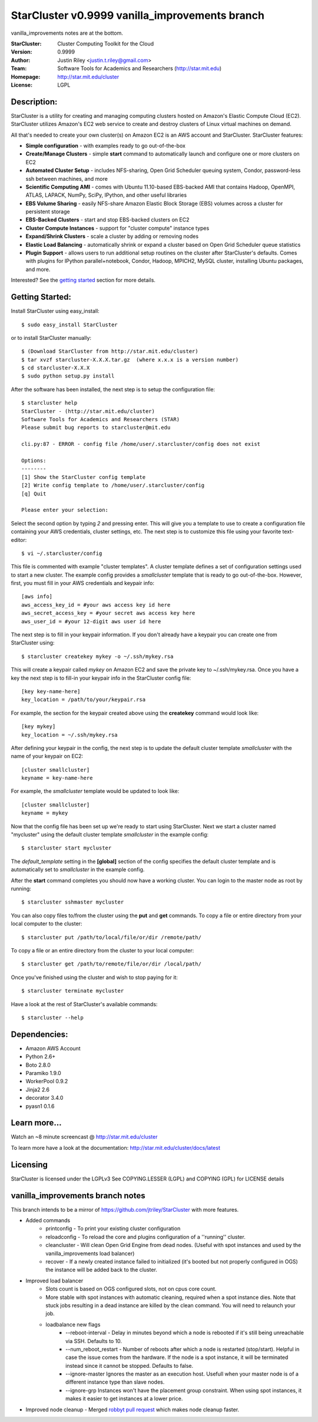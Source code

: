 ===================
StarCluster v0.9999 vanilla_improvements branch
===================
vanilla_improvements notes are at the bottom.

:StarCluster: Cluster Computing Toolkit for the Cloud
:Version: 0.9999
:Author: Justin Riley <justin.t.riley@gmail.com>
:Team: Software Tools for Academics and Researchers (http://star.mit.edu)
:Homepage: http://star.mit.edu/cluster
:License: LGPL


Description:
============
StarCluster is a utility for creating and managing computing clusters hosted on
Amazon's Elastic Compute Cloud (EC2). StarCluster utilizes Amazon's EC2 web
service to create and destroy clusters of Linux virtual machines on demand.

All that's needed to create your own cluster(s) on Amazon EC2 is an AWS account
and StarCluster. StarCluster features:

* **Simple configuration** - with examples ready to go out-of-the-box
* **Create/Manage Clusters** - simple **start** command to automatically launch
  and configure one or more clusters on EC2
* **Automated Cluster Setup** - includes NFS-sharing, Open Grid Scheduler
  queuing system, Condor, password-less ssh between machines, and more
* **Scientific Computing AMI** - comes with Ubuntu 11.10-based EBS-backed AMI
  that contains Hadoop, OpenMPI, ATLAS, LAPACK, NumPy, SciPy, IPython, and
  other useful libraries
* **EBS Volume Sharing** - easily NFS-share Amazon Elastic Block Storage (EBS)
  volumes across a cluster for persistent storage
* **EBS-Backed Clusters** - start and stop EBS-backed clusters on EC2
* **Cluster Compute Instances** - support for "cluster compute" instance types
* **Expand/Shrink Clusters** - scale a cluster by adding or removing nodes
* **Elastic Load Balancing** - automatically shrink or expand a cluster based
  on Open Grid Scheduler queue statistics
* **Plugin Support** - allows users to run additional setup routines on the
  cluster after StarCluster's defaults. Comes with plugins for IPython
  parallel+notebook, Condor, Hadoop, MPICH2, MySQL cluster, installing Ubuntu
  packages, and more.

Interested? See the `getting started`_ section for more details.

.. _getting started:

Getting Started:
================
Install StarCluster using easy_install::

    $ sudo easy_install StarCluster

or to install StarCluster manually::

    $ (Download StarCluster from http://star.mit.edu/cluster)
    $ tar xvzf starcluster-X.X.X.tar.gz  (where x.x.x is a version number)
    $ cd starcluster-X.X.X
    $ sudo python setup.py install

After the software has been installed, the next step is to setup the
configuration file::

    $ starcluster help
    StarCluster - (http://star.mit.edu/cluster)
    Software Tools for Academics and Researchers (STAR)
    Please submit bug reports to starcluster@mit.edu

    cli.py:87 - ERROR - config file /home/user/.starcluster/config does not exist

    Options:
    --------
    [1] Show the StarCluster config template
    [2] Write config template to /home/user/.starcluster/config
    [q] Quit

    Please enter your selection:

Select the second option by typing *2* and pressing enter. This will give you a
template to use to create a configuration file containing your AWS credentials,
cluster settings, etc.  The next step is to customize this file using your
favorite text-editor::

    $ vi ~/.starcluster/config

This file is commented with example "cluster templates". A cluster template
defines a set of configuration settings used to start a new cluster. The
example config provides a *smallcluster* template that is ready to go
out-of-the-box. However, first, you must fill in your AWS credentials and
keypair info::

    [aws info]
    aws_access_key_id = #your aws access key id here
    aws_secret_access_key = #your secret aws access key here
    aws_user_id = #your 12-digit aws user id here

The next step is to fill in your keypair information. If you don't already have
a keypair you can create one from StarCluster using::

    $ starcluster createkey mykey -o ~/.ssh/mykey.rsa

This will create a keypair called *mykey* on Amazon EC2 and save the private
key to ~/.ssh/mykey.rsa.  Once you have a key the next step is to fill-in your
keypair info in the StarCluster config file::

    [key key-name-here]
    key_location = /path/to/your/keypair.rsa

For example, the section for the keypair created above using the **createkey**
command would look like::

    [key mykey]
    key_location = ~/.ssh/mykey.rsa

After defining your keypair in the config, the next step is to update the
default cluster template *smallcluster* with the name of your keypair on EC2::

    [cluster smallcluster]
    keyname = key-name-here

For example, the *smallcluster* template would be updated to look like::

    [cluster smallcluster]
    keyname = mykey

Now that the config file has been set up we're ready to start using
StarCluster. Next we start a cluster named "mycluster" using the default
cluster template *smallcluster* in the example config::

    $ starcluster start mycluster

The *default_template* setting in the **[global]** section of the config
specifies the default cluster template and is automatically set to
*smallcluster* in the example config.

After the **start** command completes you should now have a working cluster.
You can login to the master node as root by running::

    $ starcluster sshmaster mycluster

You can also copy files to/from the cluster using the **put** and **get**
commands.  To copy a file or entire directory from your local computer to the
cluster::

    $ starcluster put /path/to/local/file/or/dir /remote/path/

To copy a file or an entire directory from the cluster to your local computer::

    $ starcluster get /path/to/remote/file/or/dir /local/path/

Once you've finished using the cluster and wish to stop paying for it::

    $ starcluster terminate mycluster

Have a look at the rest of StarCluster's available commands::

    $ starcluster --help

Dependencies:
=============
* Amazon AWS Account
* Python 2.6+
* Boto 2.8.0
* Paramiko 1.9.0
* WorkerPool 0.9.2
* Jinja2 2.6
* decorator 3.4.0
* pyasn1 0.1.6

Learn more...
=============
Watch an ~8 minute screencast @ http://star.mit.edu/cluster

To learn more have a look at the documentation:
http://star.mit.edu/cluster/docs/latest

Licensing
=========
StarCluster is licensed under the LGPLv3
See COPYING.LESSER (LGPL) and COPYING (GPL) for LICENSE details

vanilla_improvements branch notes
=============
This branch intends to be a mirror of https://github.com/jtriley/StarCluster with more features. 

* Added commands
    - printconfig - To print your existing cluster configuration
    - reloadconfig - To reload the core and plugins configuration of a ''running'' cluster.
    - cleancluster - Will clean Open Grid Engine from dead nodes. 
      (Useful with spot instances and used by the vanilla_improvements load balancer)
    - recover - If a newly created instance failed to initialized (it's booted but not properly configured in OGS)
      the instance will be added back to the cluster.
* Improved load balancer
    - Slots count is based on OGS configured slots, not on cpus core count.
    - More stable with spot instances with automatic cleaning, required when a spot instance dies. Note that 
      stuck jobs resulting in a dead instance are killed by the clean command. You will need to relaunch your job.
    - loadbalance new flags
        + --reboot-interval - Delay in minutes beyond which a node is rebooted if it's still being unreachable via SSH. 
          Defaults to 10.
        + --num_reboot_restart - Number of reboots after which a node is restarted (stop/start). Helpful in case the 
          issue comes from the hardware. If the node is a spot instance, it will be terminated instead since it cannot 
          be stopped. Defaults to false.
        + --ignore-master Ignores the master as an execution host. Usefull when your master node is of a different 
          instance type than slave nodes.
        + --ignore-grp Instances won't have the placement group constraint. When using spot instances, it makes it easier
          to get instances at a lower price.
* Improved node cleanup - Merged `robbyt`_ `pull request`_ which makes node cleanup faster.

.. _robbyt: https://github.com/robbyt 
.. _pull request: https://github.com/jtriley/StarCluster/pull/123
